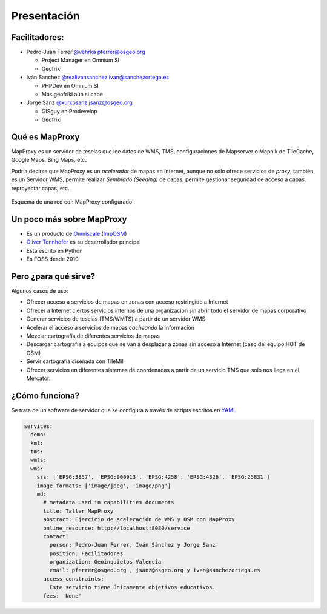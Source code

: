 Presentación
============================

Facilitadores:
-------------------------

* Pedro-Juan Ferrer `@vehrka <http://twitter.com/vehrka>`_ pferrer@osgeo.org

  * Project Manager en Omnium SI
  * Geofriki

* Iván Sanchez `@realivansanchez <http://twitter.com/realivansanchez>`_ ivan@sanchezortega.es

  * PHPDev en Omnium SI
  * Más geofriki aún si cabe

* Jorge Sanz `@xurxosanz <http://twitter.com/xurxosanz>`_ jsanz@osgeo.org

  * GISguy en Prodevelop
  * Geofriki


Qué es MapProxy
---------------------------

MapProxy es un servidor de teselas que lee datos de WMS, TMS, configuraciones de Mapserver o Mapnik de TileCache, Google Maps, Bing Maps, etc.

Podría decirse que MapProxy es un *acelerador* de mapas en Internet, aunque no solo ofrece servicios de *proxy*, también es un Servidor WMS, permite realizar *Sembrado (Seeding)* de capas, permite gestionar seguridad de acceso a capas, reproyectar capas, etc.

.. figure:: img/mapproxy.png
   :align: center
   :alt: Esquema básico de red

   Esquema de una red con MapProxy configurado

Un poco más sobre MapProxy
---------------------------

* Es un producto de `Omniscale <http://omniscale.com>`_ (`ImpOSM <http://imposm.org>`_)

* `Oliver Tonnhofer <http://twitter.com/oltonn>`_ es su desarrollador principal

* Está escrito en Python

* Es FOSS desde 2010


Pero ¿para qué sirve?
---------------------------

Algunos casos de uso:

* Ofrecer acceso a servicios de mapas en zonas con acceso restringido a Internet

* Ofrecer a Internet ciertos servicios internos de una organización sin abrir
  todo el servidor de mapas corporativo

* Generar servicios de teselas (TMS/WMTS) a partir de un servidor WMS

* Acelerar el acceso a servicios de mapas *cacheando* la información

* Mezclar cartografía de diferentes servicios de mapas

* Descargar cartografía a equipos que se van a desplazar a zonas sin acceso a
  Internet (caso del equipo HOT de OSM)

* Servir cartografía diseñada con TileMill

* Ofrecer servicios en diferentes sistemas de coordenadas a partir de un
  servicio TMS que solo nos llega en el Mercator.

¿Cómo funciona?
---------------------------

Se trata de un software de servidor que se configura a través de scripts 
escritos en `YAML <http://http://www.yaml.org>`_.

.. code-block:: yaml
    
    services:
      demo:
      kml:
      tms:
      wmts:
      wms:
        srs: ['EPSG:3857', 'EPSG:900913', 'EPSG:4258', 'EPSG:4326', 'EPSG:25831']
        image_formats: ['image/jpeg', 'image/png']
        md:
          # metadata used in capabilities documents
          title: Taller MapProxy
          abstract: Ejercicio de aceleración de WMS y OSM con MapProxy
          online_resource: http://localhost:8080/service
          contact:
            person: Pedro-Juan Ferrer, Iván Sánchez y Jorge Sanz
            position: Facilitadores
            organization: Geoinquietos Valencia
            email: pferrer@osgeo.org , jsanz@osgeo.org y ivan@sanchezortega.es
          access_constraints:
            Este servicio tiene únicamente objetivos educativos.
          fees: 'None'
